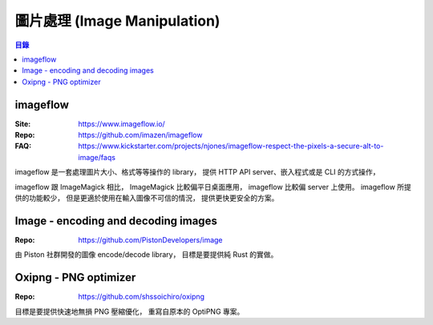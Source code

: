 ========================================
圖片處理 (Image Manipulation)
========================================


.. contents:: 目錄


imageflow
========================================

:Site: https://www.imageflow.io/
:Repo: https://github.com/imazen/imageflow
:FAQ: https://www.kickstarter.com/projects/njones/imageflow-respect-the-pixels-a-secure-alt-to-image/faqs


imageflow 是一套處理圖片大小、格式等等操作的 library，
提供 HTTP API server、嵌入程式或是 CLI 的方式操作，

imageflow 跟 ImageMagick 相比，
ImageMagick 比較偏平日桌面應用，
imageflow 比較偏 server 上使用。
imageflow 所提供的功能較少，
但是更適於使用在輸入圖像不可信的情況，
提供更快更安全的方案。



Image - encoding and decoding images
========================================

:Repo: https://github.com/PistonDevelopers/image


由 Piston 社群開發的圖像 encode/decode library，
目標是要提供純 Rust 的實做。



Oxipng - PNG optimizer
========================================

:Repo: https://github.com/shssoichiro/oxipng

目標是要提供快速地無損 PNG 壓縮優化，
重寫自原本的 OptiPNG 專案。
